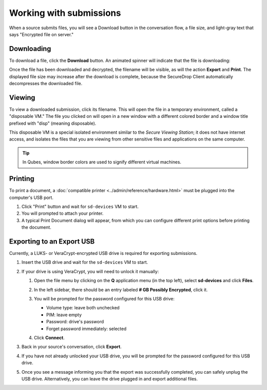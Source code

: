 Working with submissions
========================

When a source submits files, you will see a Download button in the conversation
flow, a file size, and light-gray text that says "Encrypted file on server."

|screenshot_file_before_download|

Downloading
-----------

To download a file, click the **Download** button. An animated spinner will
indicate that the file is downloading:

|screenshot_file_downloading|

Once the file has been downloaded and decrypted, the filename will be visible,
as will the action **Export** and **Print**. The displayed file size may increase
after the download is complete, because the SecureDrop Client automatically
decompresses the downloaded file.

|screenshot_file_download_successful|

Viewing
-------

To view a downloaded submission, click its filename. This will open
the file in a temporary environment, called a "disposable VM." The file you
clicked on will open in a new window with a different colored border and a
window title prefixed with "disp" (meaning disposable).

|screenshot_dispvm|

This disposable VM is a special isolated environment similar to the *Secure
Viewing Station*; it does not have internet access, and isolates the files that
you are viewing from other sensitive files and applications on the same
computer.

.. tip:: In Qubes, window border colors are used to signify different virtual
   machines.

.. _`the Qubes OS documentation`: https://www.qubes-os.org

Printing
--------

To print a document, a :doc:`compatible printer <../admin/reference/hardware.html>`  must be plugged into the computer's USB port.

1. Click "Print" button and wait for ``sd-devices`` VM to start.
2. You will prompted to attach your printer.
3. A typical Print Document dialog will appear, from which you can configure different print options before printing the document.

Exporting to an Export USB
--------------------------

Currently, a LUKS- or VeraCrypt-encrypted USB drive is required for exporting submissions.

1. Insert the USB drive and wait for the ``sd-devices`` VM to start.
2. If your drive is using VeraCrypt, you will need to unlock it manually:

   1. Open the file menu by clicking on the **Q** application menu (in the top left),
      select **sd-devices** and click **Files**.
   2. In the left sidebar, there should be an entry labeled **# GB Possibly Encrypted**,
      click it.
      |screenshot_veracrypt_sd_devices_files|
   3. You will be prompted for the password configured for this USB drive:

      - Volume type: leave both unchecked
      - PIM: leave empty
      - Password: drive's password
      - Forget password immediately: selected

      |screenshot_veracrypt_sd_devices_files_unlock|
   4. Click **Connect**.

3. Back in your source's conversation, click **Export**.
   |screenshot_export_dialog|
4. If you have not already unlocked your USB drive, you will be prompted for the
   password configured for this USB drive.
   |screenshot_export_drive_passphrase|

5. Once you see a message informing you that the export was successfully completed,
   you can safely unplug the USB drive. Alternatively, you can leave the drive
   plugged in and export additional files.

.. |screenshot_file_before_download| image:: ../images/screenshot_file_before_download.png
  :width: 100%
.. |screenshot_file_downloading| image:: ../images/screenshot_file_downloading.png
  :width: 100%
.. |screenshot_file_download_successful| image:: ../images/screenshot_file_download_successful.png
  :width: 100%
.. |screenshot_dispvm| image:: ../images/screenshot_dispvm.png
  :width: 100%
.. |screenshot_export_dialog| image:: ../images/screenshot_export_dialog.png
  :width: 100%
.. |screenshot_export_drive_passphrase| image:: ../images/screenshot_export_drive_passphrase.png
  :width: 100%
.. |screenshot_veracrypt_sd_devices_files| image:: ../images/screenshot_veracrypt_sd_devices_files.png
  :width: 100%
.. |screenshot_veracrypt_sd_devices_files_unlock| image:: ../images/screenshot_veracrypt_sd_devices_files_unlock.png
  :width: 100%
